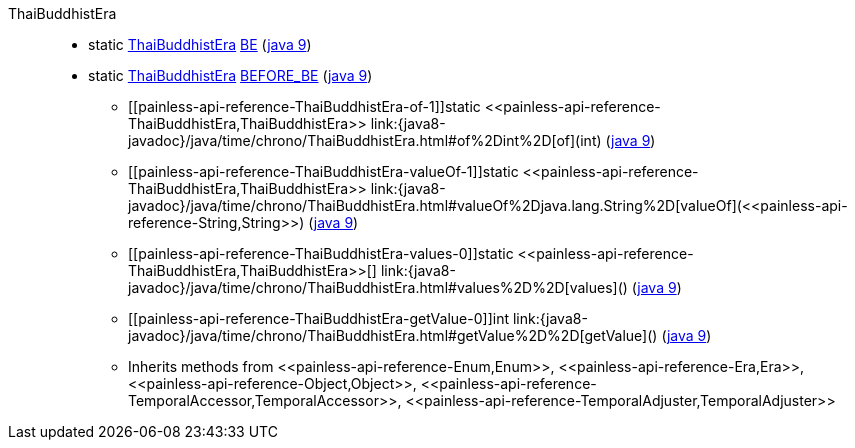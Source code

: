 ////
Automatically generated by PainlessDocGenerator. Do not edit.
Rebuild by running `gradle generatePainlessApi`.
////

[[painless-api-reference-ThaiBuddhistEra]]++ThaiBuddhistEra++::
** [[painless-api-reference-ThaiBuddhistEra-BE]]static <<painless-api-reference-ThaiBuddhistEra,ThaiBuddhistEra>> link:{java8-javadoc}/java/time/chrono/ThaiBuddhistEra.html#BE[BE] (link:{java9-javadoc}/java/time/chrono/ThaiBuddhistEra.html#BE[java 9])
** [[painless-api-reference-ThaiBuddhistEra-BEFORE_BE]]static <<painless-api-reference-ThaiBuddhistEra,ThaiBuddhistEra>> link:{java8-javadoc}/java/time/chrono/ThaiBuddhistEra.html#BEFORE_BE[BEFORE_BE] (link:{java9-javadoc}/java/time/chrono/ThaiBuddhistEra.html#BEFORE_BE[java 9])
* ++[[painless-api-reference-ThaiBuddhistEra-of-1]]static <<painless-api-reference-ThaiBuddhistEra,ThaiBuddhistEra>> link:{java8-javadoc}/java/time/chrono/ThaiBuddhistEra.html#of%2Dint%2D[of](int)++ (link:{java9-javadoc}/java/time/chrono/ThaiBuddhistEra.html#of%2Dint%2D[java 9])
* ++[[painless-api-reference-ThaiBuddhistEra-valueOf-1]]static <<painless-api-reference-ThaiBuddhistEra,ThaiBuddhistEra>> link:{java8-javadoc}/java/time/chrono/ThaiBuddhistEra.html#valueOf%2Djava.lang.String%2D[valueOf](<<painless-api-reference-String,String>>)++ (link:{java9-javadoc}/java/time/chrono/ThaiBuddhistEra.html#valueOf%2Djava.lang.String%2D[java 9])
* ++[[painless-api-reference-ThaiBuddhistEra-values-0]]static <<painless-api-reference-ThaiBuddhistEra,ThaiBuddhistEra>>[] link:{java8-javadoc}/java/time/chrono/ThaiBuddhistEra.html#values%2D%2D[values]()++ (link:{java9-javadoc}/java/time/chrono/ThaiBuddhistEra.html#values%2D%2D[java 9])
* ++[[painless-api-reference-ThaiBuddhistEra-getValue-0]]int link:{java8-javadoc}/java/time/chrono/ThaiBuddhistEra.html#getValue%2D%2D[getValue]()++ (link:{java9-javadoc}/java/time/chrono/ThaiBuddhistEra.html#getValue%2D%2D[java 9])
* Inherits methods from ++<<painless-api-reference-Enum,Enum>>++, ++<<painless-api-reference-Era,Era>>++, ++<<painless-api-reference-Object,Object>>++, ++<<painless-api-reference-TemporalAccessor,TemporalAccessor>>++, ++<<painless-api-reference-TemporalAdjuster,TemporalAdjuster>>++
